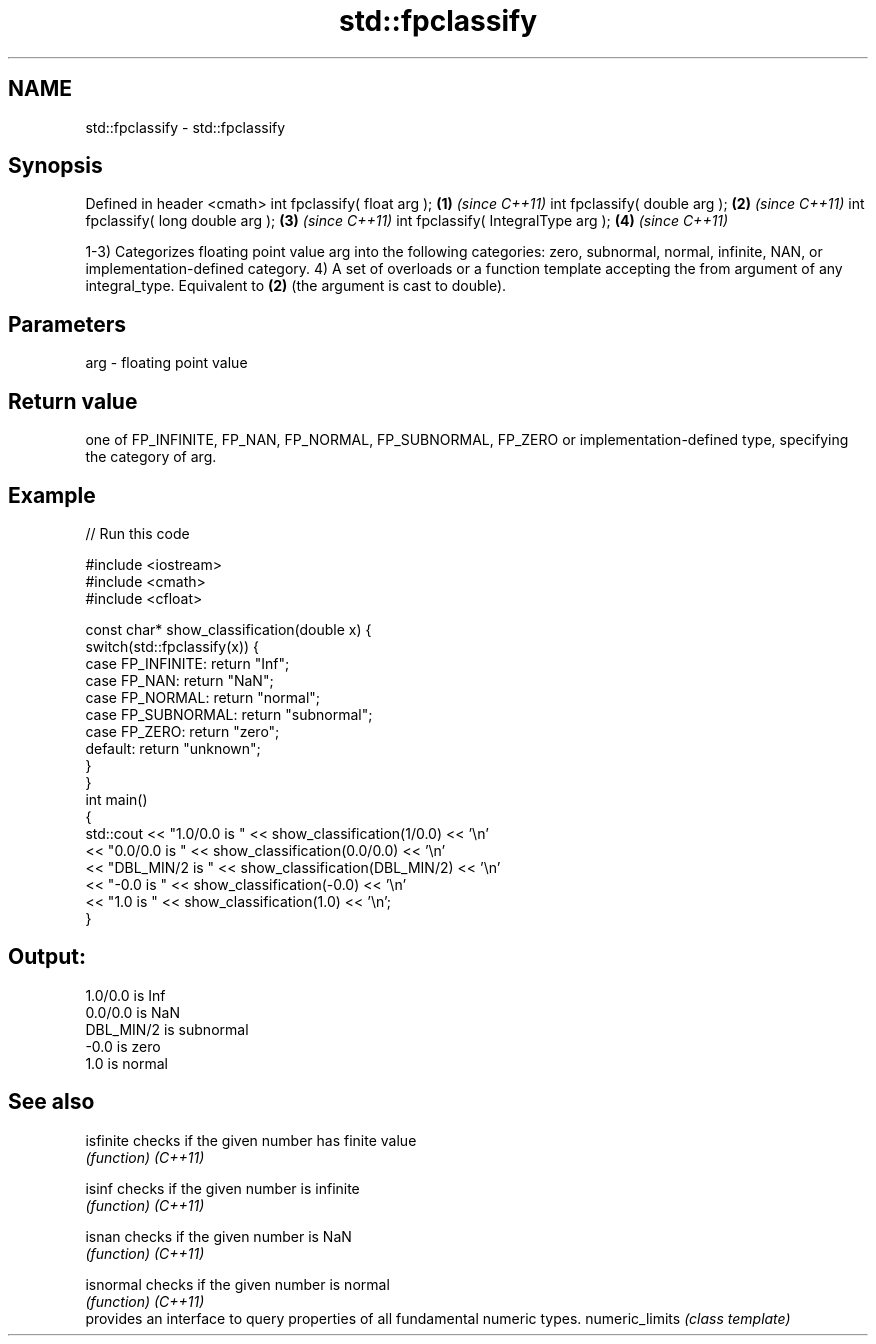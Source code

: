 .TH std::fpclassify 3 "2020.03.24" "http://cppreference.com" "C++ Standard Libary"
.SH NAME
std::fpclassify \- std::fpclassify

.SH Synopsis

Defined in header <cmath>
int fpclassify( float arg );        \fB(1)\fP \fI(since C++11)\fP
int fpclassify( double arg );       \fB(2)\fP \fI(since C++11)\fP
int fpclassify( long double arg );  \fB(3)\fP \fI(since C++11)\fP
int fpclassify( IntegralType arg ); \fB(4)\fP \fI(since C++11)\fP

1-3) Categorizes floating point value arg into the following categories: zero, subnormal, normal, infinite, NAN, or implementation-defined category.
4) A set of overloads or a function template accepting the from argument of any integral_type. Equivalent to \fB(2)\fP (the argument is cast to double).

.SH Parameters


arg - floating point value


.SH Return value

one of FP_INFINITE, FP_NAN, FP_NORMAL, FP_SUBNORMAL, FP_ZERO or implementation-defined type, specifying the category of arg.

.SH Example


// Run this code

  #include <iostream>
  #include <cmath>
  #include <cfloat>

  const char* show_classification(double x) {
      switch(std::fpclassify(x)) {
          case FP_INFINITE:  return "Inf";
          case FP_NAN:       return "NaN";
          case FP_NORMAL:    return "normal";
          case FP_SUBNORMAL: return "subnormal";
          case FP_ZERO:      return "zero";
          default:           return "unknown";
      }
  }
  int main()
  {
      std::cout << "1.0/0.0 is " << show_classification(1/0.0) << '\\n'
                << "0.0/0.0 is " << show_classification(0.0/0.0) << '\\n'
                << "DBL_MIN/2 is " << show_classification(DBL_MIN/2) << '\\n'
                << "-0.0 is " << show_classification(-0.0) << '\\n'
                << "1.0 is " << show_classification(1.0) << '\\n';
  }

.SH Output:

  1.0/0.0 is Inf
  0.0/0.0 is NaN
  DBL_MIN/2 is subnormal
  -0.0 is zero
  1.0 is normal


.SH See also



isfinite       checks if the given number has finite value
               \fI(function)\fP
\fI(C++11)\fP

isinf          checks if the given number is infinite
               \fI(function)\fP
\fI(C++11)\fP

isnan          checks if the given number is NaN
               \fI(function)\fP
\fI(C++11)\fP

isnormal       checks if the given number is normal
               \fI(function)\fP
\fI(C++11)\fP
               provides an interface to query properties of all fundamental numeric types.
numeric_limits \fI(class template)\fP




